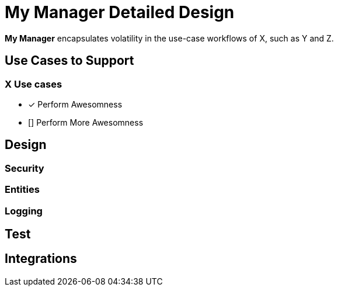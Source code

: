 = [[MyManager]] My Manager Detailed Design

*My Manager* encapsulates volatility in the use-case workflows of X, such as Y and Z.

== Use Cases to Support

=== X Use cases

* [x] Perform Awesomness
* [] Perform More Awesomness

== Design

=== Security

=== Entities

=== Logging

== Test

== Integrations